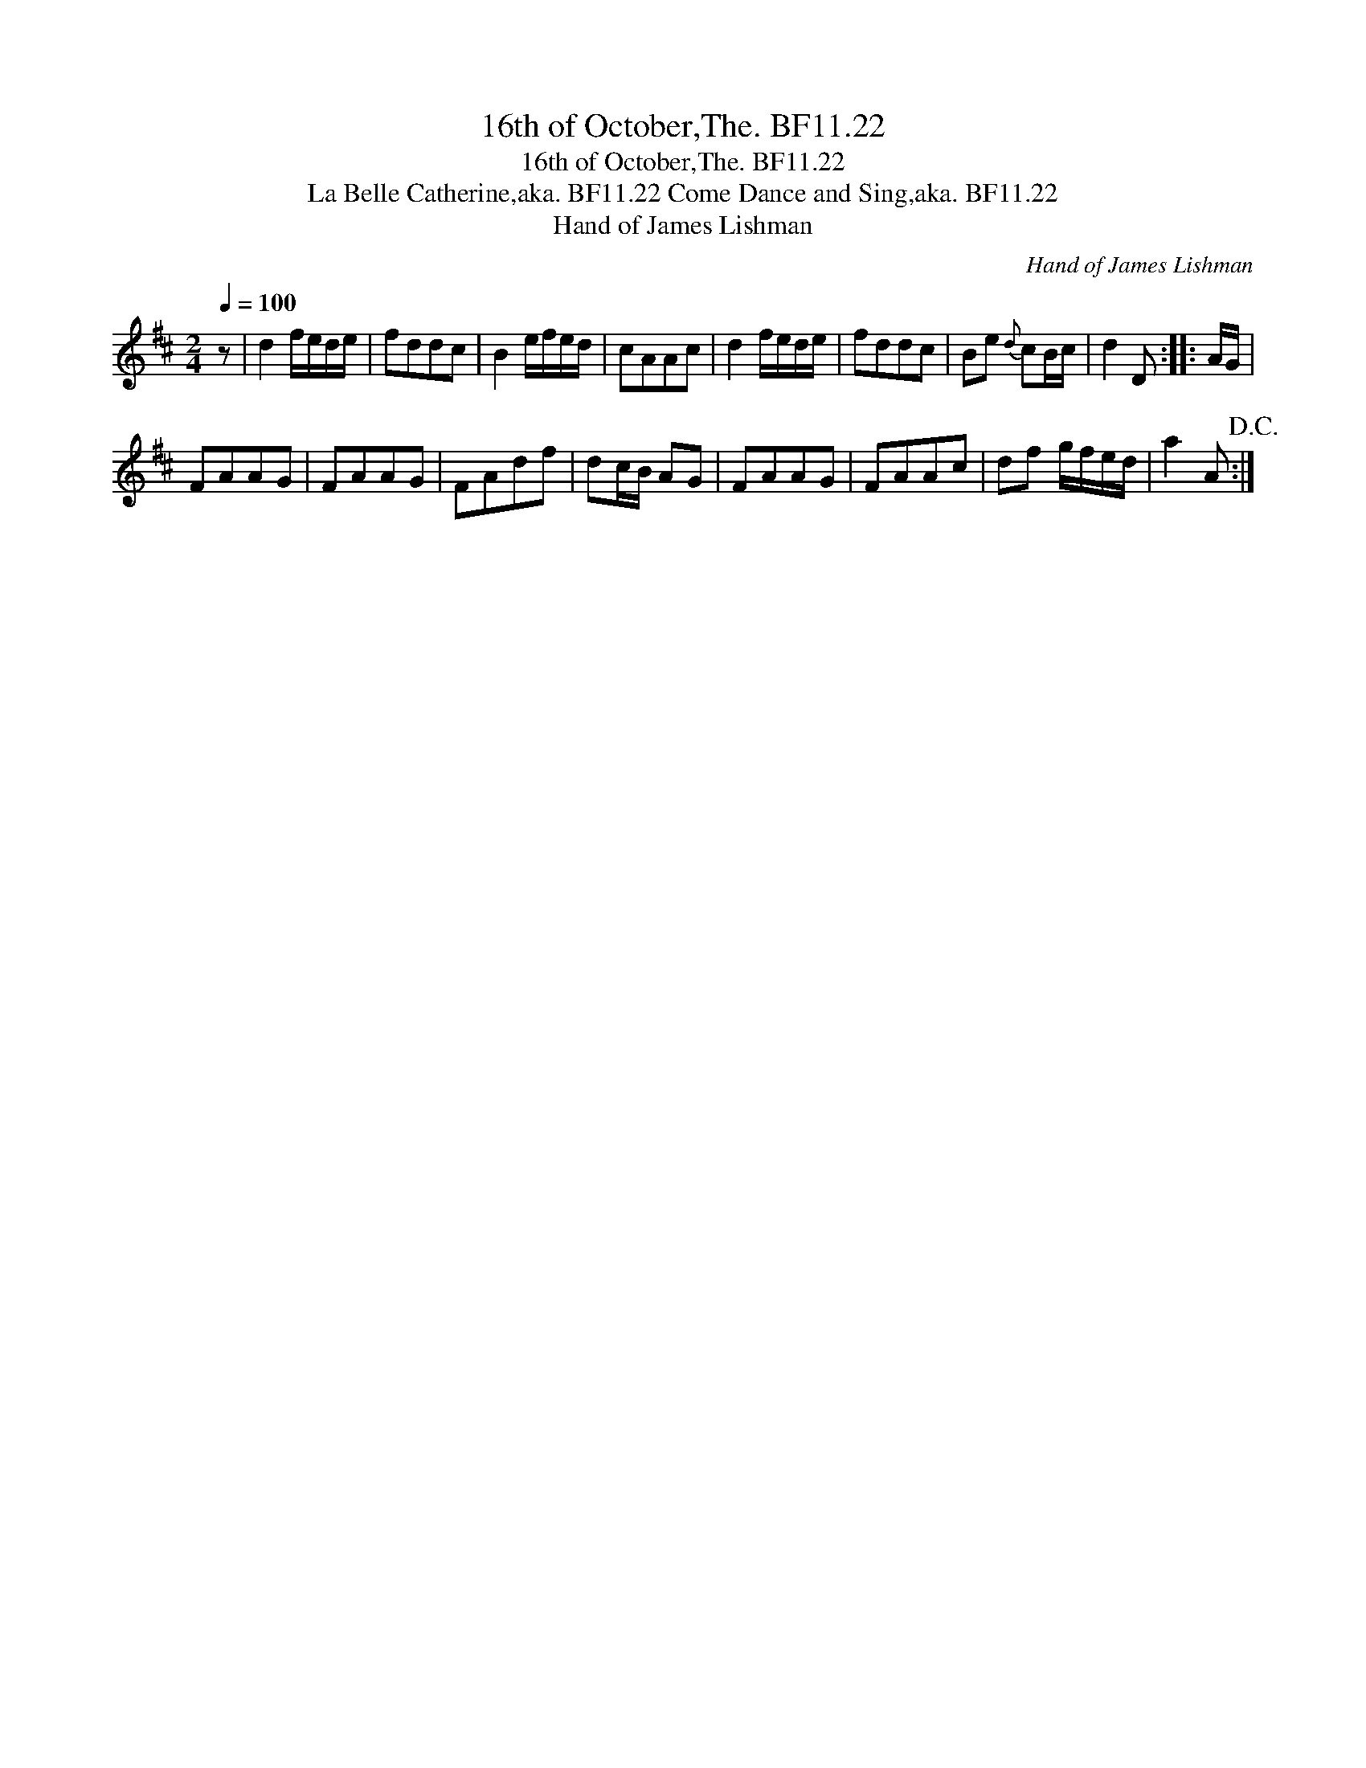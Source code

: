 X:1
T:16th of October,The. BF11.22
T:16th of October,The. BF11.22
T:La Belle Catherine,aka. BF11.22 Come Dance and Sing,aka. BF11.22
T:Hand of James Lishman
C:Hand of James Lishman
L:1/8
Q:1/4=100
M:2/4
K:D
V:1 treble 
V:1
 z | d2 f/e/d/e/ | fddc | B2 e/f/e/d/ | cAAc | d2 f/e/d/e/ | fddc | Be{d} cB/c/ | d2 D :: A/G/ | %10
 FAAG | FAAG | FAdf | dc/B/ AG | FAAG | FAAc | df g/f/e/d/ | a2 A!D.C.! :| %18

